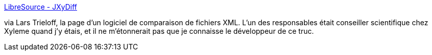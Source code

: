 :jbake-type: post
:jbake-status: published
:jbake-title: LibreSource - JXyDiff
:jbake-tags: java,library,xml,comparison,_mois_mai,_année_2006
:jbake-date: 2006-05-17
:jbake-depth: ../
:jbake-uri: shaarli/1147870087000.adoc
:jbake-source: https://nicolas-delsaux.hd.free.fr/Shaarli?searchterm=http%3A%2F%2Fpotiron.loria.fr%2Fprojects%2Fjxydiff&searchtags=java+library+xml+comparison+_mois_mai+_ann%C3%A9e_2006
:jbake-style: shaarli

http://potiron.loria.fr/projects/jxydiff[LibreSource - JXyDiff]

via Lars Trieloff, la page d'un logiciel de comparaison de fichiers XML. L'un des responsables était conseiller scientifique chez Xyleme quand j'y étais, et il ne m'étonnerait pas que je connaisse le développeur de ce truc.
